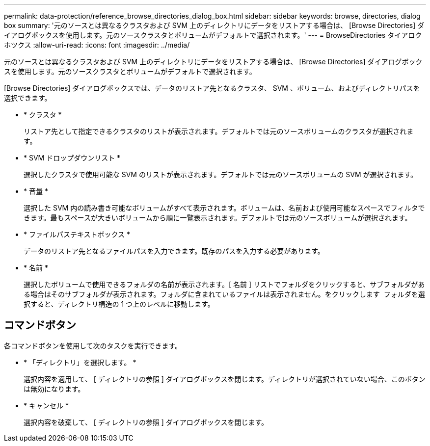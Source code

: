 ---
permalink: data-protection/reference_browse_directories_dialog_box.html 
sidebar: sidebar 
keywords: browse, directories, dialog box 
summary: '元のソースとは異なるクラスタおよび SVM 上のディレクトリにデータをリストアする場合は、 [Browse Directories] ダイアログボックスを使用します。元のソースクラスタとボリュームがデフォルトで選択されます。' 
---
= BrowseDirectories タイアロクホツクス
:allow-uri-read: 
:icons: font
:imagesdir: ../media/


[role="lead"]
元のソースとは異なるクラスタおよび SVM 上のディレクトリにデータをリストアする場合は、 [Browse Directories] ダイアログボックスを使用します。元のソースクラスタとボリュームがデフォルトで選択されます。

[Browse Directories] ダイアログボックスでは、データのリストア先となるクラスタ、 SVM 、ボリューム、およびディレクトリパスを選択できます。

* * クラスタ *
+
リストア先として指定できるクラスタのリストが表示されます。デフォルトでは元のソースボリュームのクラスタが選択されます。

* * SVM ドロップダウンリスト *
+
選択したクラスタで使用可能な SVM のリストが表示されます。デフォルトでは元のソースボリュームの SVM が選択されます。

* * 音量 *
+
選択した SVM 内の読み書き可能なボリュームがすべて表示されます。ボリュームは、名前および使用可能なスペースでフィルタできます。最もスペースが大きいボリュームから順に一覧表示されます。デフォルトでは元のソースボリュームが選択されます。

* * ファイルパステキストボックス *
+
データのリストア先となるファイルパスを入力できます。既存のパスを入力する必要があります。

* * 名前 *
+
選択したボリュームで使用できるフォルダの名前が表示されます。[ 名前 ] リストでフォルダをクリックすると、サブフォルダがある場合はそのサブフォルダが表示されます。フォルダに含まれているファイルは表示されません。をクリックします image:../media/icon_upfolder.gif[""] フォルダを選択すると、ディレクトリ構造の 1 つ上のレベルに移動します。





== コマンドボタン

各コマンドボタンを使用して次のタスクを実行できます。

* * 「ディレクトリ」を選択します。 *
+
選択内容を適用して、 [ ディレクトリの参照 ] ダイアログボックスを閉じます。ディレクトリが選択されていない場合、このボタンは無効になります。

* * キャンセル *
+
選択内容を破棄して、 [ ディレクトリの参照 ] ダイアログボックスを閉じます。


